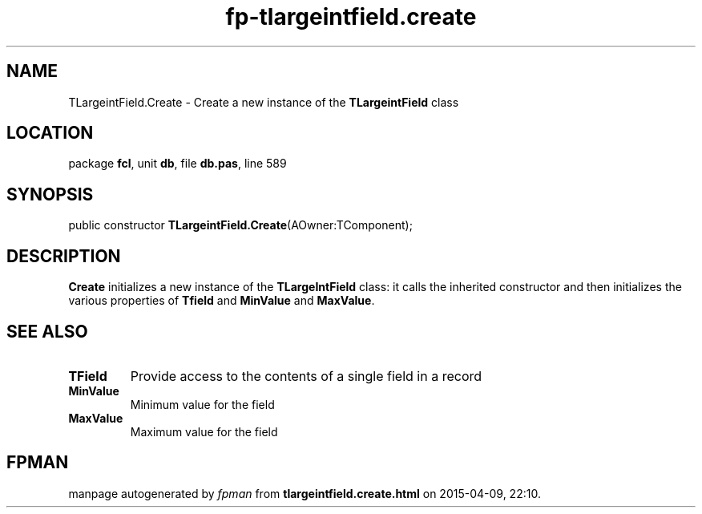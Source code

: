 .\" file autogenerated by fpman
.TH "fp-tlargeintfield.create" 3 "2014-03-14" "fpman" "Free Pascal Programmer's Manual"
.SH NAME
TLargeintField.Create - Create a new instance of the \fBTLargeintField\fR class
.SH LOCATION
package \fBfcl\fR, unit \fBdb\fR, file \fBdb.pas\fR, line 589
.SH SYNOPSIS
public constructor \fBTLargeintField.Create\fR(AOwner:TComponent);
.SH DESCRIPTION
\fBCreate\fR initializes a new instance of the \fBTLargeIntField\fR class: it calls the inherited constructor and then initializes the various properties of \fBTfield\fR and \fBMinValue\fR and \fBMaxValue\fR.


.SH SEE ALSO
.TP
.B TField
Provide access to the contents of a single field in a record
.TP
.B MinValue
Minimum value for the field
.TP
.B MaxValue
Maximum value for the field

.SH FPMAN
manpage autogenerated by \fIfpman\fR from \fBtlargeintfield.create.html\fR on 2015-04-09, 22:10.

